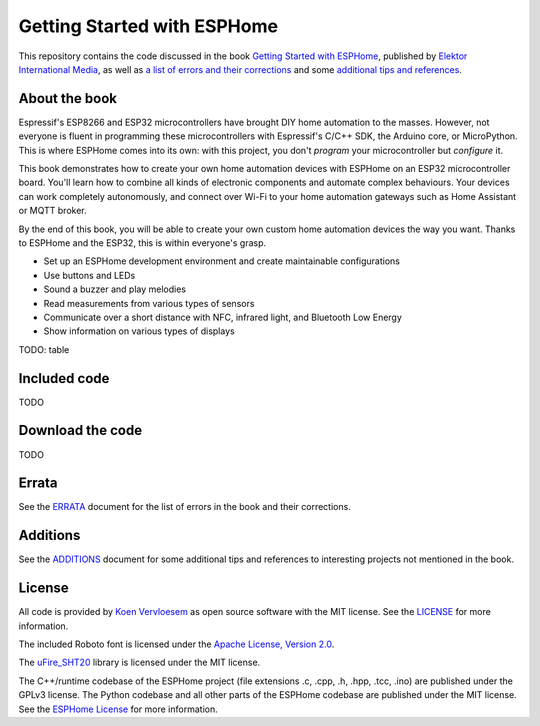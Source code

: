 ############################
Getting Started with ESPHome
############################

.. image:: https://github.com/koenvervloesem/Getting-Started-with-ESPHome/workflows/Build/badge.svg
   :target: https://github.com/koenvervloesem/Getting-Started-with-ESPHome/actions
   :alt: Continuous integration

.. image:: https://img.shields.io/github/license/koenvervloesem/Getting-Started-with-ESPHome.svg
   :target: https://github.com/koenvervloesem/Getting-Started-with-ESPHome/blob/master/LICENSE
   :alt: License

This repository contains the code discussed in the book `Getting Started with ESPHome <https://koen.vervloesem.eu/books/getting-started-with-esphome/>`_, published by `Elektor International Media <https://www.elektor.com>`_, as well as `a list of errors and their corrections <ERRATA.rst>`_ and some `additional tips and references <ADDITIONS.rst>`_.

**************
About the book
**************

Espressif's ESP8266 and ESP32 microcontrollers have brought DIY home automation to the masses. However, not everyone is fluent in programming these microcontrollers with Espressif's C/C++ SDK, the Arduino core, or MicroPython. This is where ESPHome comes into its own: with this project, you don't *program* your microcontroller but *configure* it.

This book demonstrates how to create your own home automation devices with ESPHome on an ESP32 microcontroller board. You'll learn how to combine all kinds of electronic components and automate complex behaviours. Your devices can work completely autonomously, and connect over Wi-Fi to your home automation gateways such as Home Assistant or MQTT broker.

By the end of this book, you will be able to create your own custom home automation devices the way you want. Thanks to ESPHome and the ESP32, this is within everyone's grasp.

* Set up an ESPHome development environment and create maintainable configurations
* Use buttons and LEDs
* Sound a buzzer and play melodies
* Read measurements from various types of sensors
* Communicate over a short distance with NFC, infrared light, and Bluetooth Low Energy
* Show information on various types of displays

TODO: table

*************
Included code
*************

TODO

*****************
Download the code
*****************

TODO

******
Errata
******

See the `ERRATA <ERRATA.rst>`_ document for the list of errors in the book and their corrections.

*********
Additions
*********

See the `ADDITIONS <ADDITIONS.rst>`_ document for some additional tips and references to interesting projects not mentioned in the book.

*******
License
*******

All code is provided by `Koen Vervloesem <http://koen.vervloesem.eu>`_ as open source software with the MIT license. See the `LICENSE <LICENSE>`_ for more information.

The included Roboto font is licensed under the `Apache License, Version 2.0 <https://fonts.google.com/specimen/Roboto#license>`_.

The `uFire_SHT20 <https://github.com/u-fire/uFire_SHT20>`_ library is licensed under the MIT license.

The C++/runtime codebase of the ESPHome project (file extensions .c, .cpp, .h, .hpp, .tcc, .ino) are published under the GPLv3 license. The Python codebase and all other parts of the ESPHome codebase are published under the MIT license. See the `ESPHome License <https://github.com/esphome/esphome/blob/dev/LICENSE>`_ for more information.
